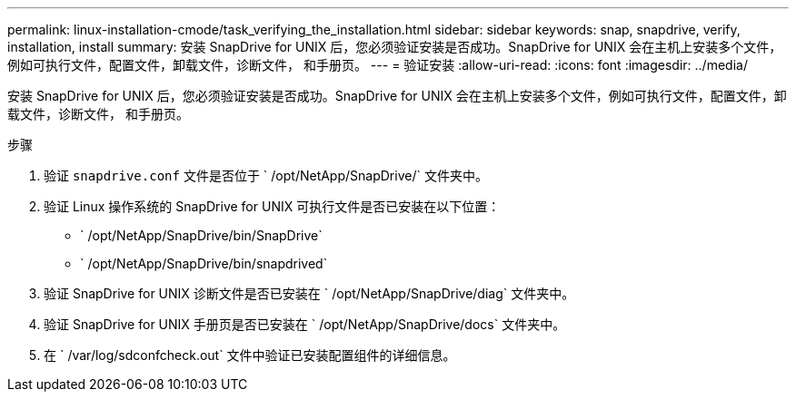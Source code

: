 ---
permalink: linux-installation-cmode/task_verifying_the_installation.html 
sidebar: sidebar 
keywords: snap, snapdrive, verify, installation, install 
summary: 安装 SnapDrive for UNIX 后，您必须验证安装是否成功。SnapDrive for UNIX 会在主机上安装多个文件，例如可执行文件，配置文件，卸载文件，诊断文件， 和手册页。 
---
= 验证安装
:allow-uri-read: 
:icons: font
:imagesdir: ../media/


[role="lead"]
安装 SnapDrive for UNIX 后，您必须验证安装是否成功。SnapDrive for UNIX 会在主机上安装多个文件，例如可执行文件，配置文件，卸载文件，诊断文件， 和手册页。

.步骤
. 验证 `snapdrive.conf` 文件是否位于 ` /opt/NetApp/SnapDrive/` 文件夹中。
. 验证 Linux 操作系统的 SnapDrive for UNIX 可执行文件是否已安装在以下位置：
+
** ` /opt/NetApp/SnapDrive/bin/SnapDrive`
** ` /opt/NetApp/SnapDrive/bin/snapdrived`


. 验证 SnapDrive for UNIX 诊断文件是否已安装在 ` /opt/NetApp/SnapDrive/diag` 文件夹中。
. 验证 SnapDrive for UNIX 手册页是否已安装在 ` /opt/NetApp/SnapDrive/docs` 文件夹中。
. 在 ` /var/log/sdconfcheck.out` 文件中验证已安装配置组件的详细信息。

